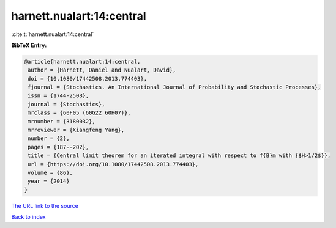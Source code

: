 harnett.nualart:14:central
==========================

:cite:t:`harnett.nualart:14:central`

**BibTeX Entry:**

.. code-block:: bibtex

   @article{harnett.nualart:14:central,
    author = {Harnett, Daniel and Nualart, David},
    doi = {10.1080/17442508.2013.774403},
    fjournal = {Stochastics. An International Journal of Probability and Stochastic Processes},
    issn = {1744-2508},
    journal = {Stochastics},
    mrclass = {60F05 (60G22 60H07)},
    mrnumber = {3180032},
    mrreviewer = {Xiangfeng Yang},
    number = {2},
    pages = {187--202},
    title = {Central limit theorem for an iterated integral with respect to f{B}m with {$H>1/2$}},
    url = {https://doi.org/10.1080/17442508.2013.774403},
    volume = {86},
    year = {2014}
   }
`The URL link to the source <ttps://doi.org/10.1080/17442508.2013.774403}>`_


`Back to index <../By-Cite-Keys.html>`_
